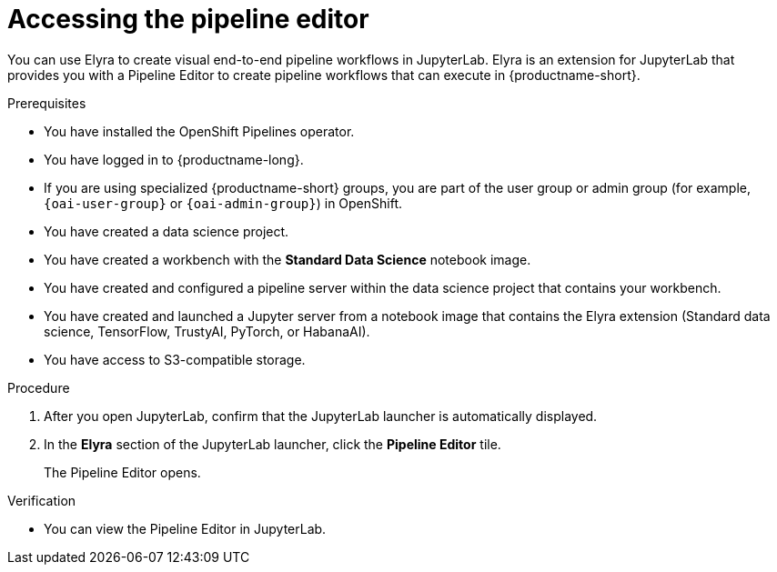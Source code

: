 :_module-type: PROCEDURE

[id="accessing-the-pipeline-editor_{context}"]
= Accessing the pipeline editor

[role='_abstract']
You can use Elyra to create visual end-to-end pipeline workflows in JupyterLab. Elyra is an extension for JupyterLab that provides you with a Pipeline Editor to create pipeline workflows that can execute in {productname-short}.

.Prerequisites
* You have installed the OpenShift Pipelines operator.
* You have logged in to {productname-long}.
ifndef::upstream[]
* If you are using specialized {productname-short} groups, you are part of the user group or admin group (for example, `{oai-user-group}` or `{oai-admin-group}`) in OpenShift.
endif::[]
ifdef::upstream[]
* If you are using specialized {productname-short} groups, you are part of the user group or admin group (for example, `{odh-user-group}` or `{odh-admin-group}`) in OpenShift.
endif::[]

* You have created a data science project.
* You have created a workbench with the *Standard Data Science* notebook image.
* You have created and configured a pipeline server within the data science project that contains your workbench.
* You have created and launched a Jupyter server from a notebook image that contains the Elyra extension (Standard data science, TensorFlow, TrustyAI, PyTorch, or HabanaAI).
* You have access to S3-compatible storage.

.Procedure
. After you open JupyterLab, confirm that the JupyterLab launcher is automatically displayed.
. In the *Elyra* section of the JupyterLab launcher, click the *Pipeline Editor* tile.
+
The Pipeline Editor opens.

.Verification
* You can view the Pipeline Editor in JupyterLab.

//[role='_additional-resources']
//.Additional resources//
